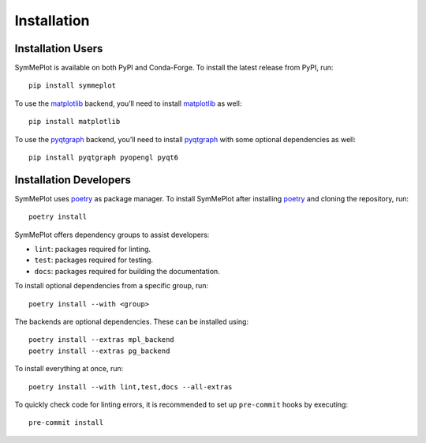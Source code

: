 Installation
============

Installation Users
------------------

SymMePlot is available on both PyPI and Conda-Forge. To install the latest release from
PyPI, run: ::

    pip install symmeplot

To use the `matplotlib`_ backend, you’ll need to install `matplotlib`_ as well: ::

    pip install matplotlib

To use the `pyqtgraph`_ backend, you’ll need to install `pyqtgraph`_ with some optional
dependencies as well: ::

    pip install pyqtgraph pyopengl pyqt6

Installation Developers
-----------------------
SymMePlot uses `poetry`_ as package manager. To install SymMePlot after installing
`poetry`_ and cloning the repository, run: ::

    poetry install

SymMePlot offers dependency groups to assist developers:

- ``lint``: packages required for linting.
- ``test``: packages required for testing.
- ``docs``: packages required for building the documentation.

To install optional dependencies from a specific group, run: ::

    poetry install --with <group>

The backends are optional dependencies. These can be installed using: ::

    poetry install --extras mpl_backend
    poetry install --extras pg_backend

To install everything at once, run: ::

    poetry install --with lint,test,docs --all-extras

To quickly check code for linting errors, it is recommended to set up ``pre-commit``
hooks by executing: ::

    pre-commit install

.. _poetry: https://python-poetry.org
.. _matplotlib: https://matplotlib.org
.. _pyqtgraph: https://www.pyqtgraph.org
